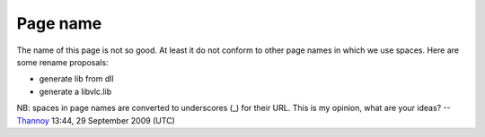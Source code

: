 Page name
---------

The name of this page is not so good. At least it do not conform to other page names in which we use spaces. Here are some rename proposals:

-  generate lib from dll
-  generate a libvlc.lib

NB: spaces in page names are converted to underscores (_) for their URL. This is my opinion, what are your ideas? --`Thannoy <User:Thannoy>`__ 13:44, 29 September 2009 (UTC)
